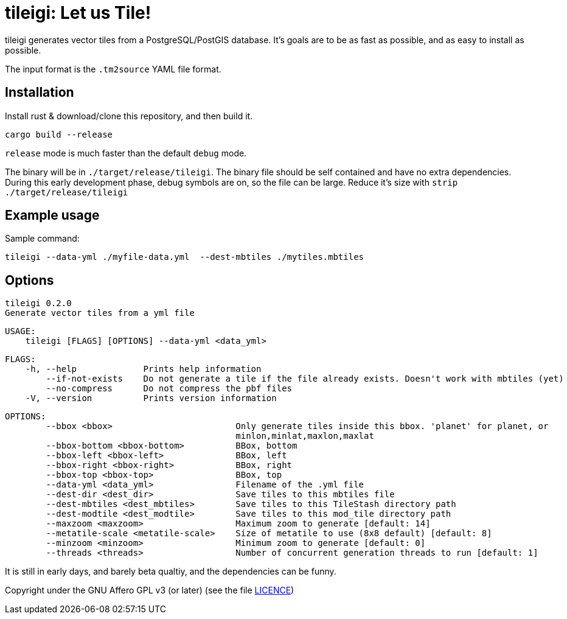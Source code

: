 = tileigi: Let us Tile!

tileigi generates vector tiles from a PostgreSQL/PostGIS database. It's goals
are to be as fast as possible, and as easy to install as possible.

The input format is the `.tm2source` YAML file format. 

== Installation

Install rust & download/clone this repository, and then build it.

    cargo build --release

`release` mode is much faster than the default `debug` mode.

The binary will be in `./target/release/tileigi`. The binary file should be
self contained and have no extra dependencies. During this early development
phase, debug symbols are on, so the file can be large. Reduce it's size with
`strip ./target/release/tileigi`

== Example usage

Sample command:

    tileigi --data-yml ./myfile-data.yml  --dest-mbtiles ./mytiles.mbtiles

== Options

    tileigi 0.2.0
    Generate vector tiles from a yml file
    
    USAGE:
        tileigi [FLAGS] [OPTIONS] --data-yml <data_yml>
    
    FLAGS:
        -h, --help             Prints help information
            --if-not-exists    Do not generate a tile if the file already exists. Doesn't work with mbtiles (yet)
            --no-compress      Do not compress the pbf files
        -V, --version          Prints version information
    
    OPTIONS:
            --bbox <bbox>                        Only generate tiles inside this bbox. 'planet' for planet, or
                                                 minlon,minlat,maxlon,maxlat
            --bbox-bottom <bbox-bottom>          BBox, bottom
            --bbox-left <bbox-left>              BBox, left
            --bbox-right <bbox-right>            BBox, right
            --bbox-top <bbox-top>                BBox, top
            --data-yml <data_yml>                Filename of the .yml file
            --dest-dir <dest_dir>                Save tiles to this mbtiles file
            --dest-mbtiles <dest_mbtiles>        Save tiles to this TileStash directory path
            --dest-modtile <dest_modtile>        Save tiles to this mod_tile directory path
            --maxzoom <maxzoom>                  Maximum zoom to generate [default: 14]
            --metatile-scale <metatile-scale>    Size of metatile to use (8x8 default) [default: 8]
            --minzoom <minzoom>                  Minimum zoom to generate [default: 0]
            --threads <threads>                  Number of concurrent generation threads to run [default: 1]


It is still in early days, and barely beta qualtiy, and the dependencies can be funny.

Copyright under the GNU Affero GPL v3 (or later) (see the file link:LICENCE[LICENCE])
